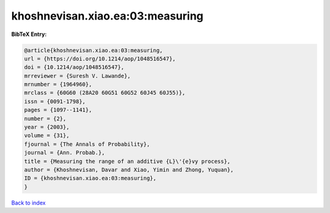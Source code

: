 khoshnevisan.xiao.ea:03:measuring
=================================

.. :cite:t:`khoshnevisan.xiao.ea:03:measuring`

.. bibliography:: ../../All.bib

**BibTeX Entry:**

.. code-block:: bibtex

   @article{khoshnevisan.xiao.ea:03:measuring,
   url = {https://doi.org/10.1214/aop/1048516547},
   doi = {10.1214/aop/1048516547},
   mrreviewer = {Suresh V. Lawande},
   mrnumber = {1964960},
   mrclass = {60G60 (28A20 60G51 60G52 60J45 60J55)},
   issn = {0091-1798},
   pages = {1097--1141},
   number = {2},
   year = {2003},
   volume = {31},
   fjournal = {The Annals of Probability},
   journal = {Ann. Probab.},
   title = {Measuring the range of an additive {L}\'{e}vy process},
   author = {Khoshnevisan, Davar and Xiao, Yimin and Zhong, Yuquan},
   ID = {khoshnevisan.xiao.ea:03:measuring},
   }

`Back to index <../index>`_
